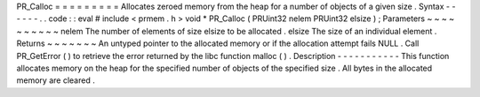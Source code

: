 PR_Calloc
=
=
=
=
=
=
=
=
=
Allocates
zeroed
memory
from
the
heap
for
a
number
of
objects
of
a
given
size
.
Syntax
-
-
-
-
-
-
.
.
code
:
:
eval
#
include
<
prmem
.
h
>
void
*
PR_Calloc
(
PRUint32
nelem
PRUint32
elsize
)
;
Parameters
~
~
~
~
~
~
~
~
~
~
nelem
The
number
of
elements
of
size
elsize
to
be
allocated
.
elsize
The
size
of
an
individual
element
.
Returns
~
~
~
~
~
~
~
An
untyped
pointer
to
the
allocated
memory
or
if
the
allocation
attempt
fails
NULL
.
Call
PR_GetError
(
)
to
retrieve
the
error
returned
by
the
libc
function
malloc
(
)
.
Description
-
-
-
-
-
-
-
-
-
-
-
This
function
allocates
memory
on
the
heap
for
the
specified
number
of
objects
of
the
specified
size
.
All
bytes
in
the
allocated
memory
are
cleared
.
